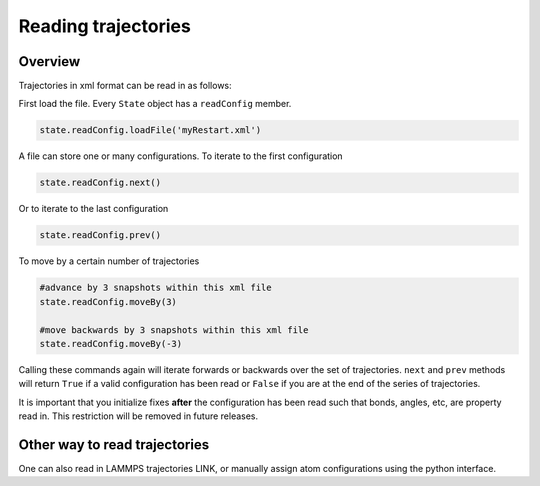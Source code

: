 Reading trajectories
====================

Overview
^^^^^^^^

Trajectories in xml format can be read in as follows:

First load the file.  Every ``State`` object has a ``readConfig`` member.


.. code-block:: python

    state.readConfig.loadFile('myRestart.xml')

A file can store one or many configurations.  To iterate to the first configuration

.. code-block:: python

    state.readConfig.next()

Or to iterate to the last configuration

.. code-block:: python

    state.readConfig.prev()

To move by a certain number of trajectories

.. code-block:: python

    #advance by 3 snapshots within this xml file
    state.readConfig.moveBy(3)

    #move backwards by 3 snapshots within this xml file
    state.readConfig.moveBy(-3)

Calling these commands again will iterate forwards or backwards over the set of trajectories.  ``next`` and ``prev`` methods will return ``True`` if a valid configuration has been read or ``False`` if you are at the end of the series of trajectories.

It is important that you initialize fixes **after** the configuration has been read such that bonds, angles, etc, are property read in.  This restriction will be removed in future releases.


Other way to read trajectories
^^^^^^^^^^^^^^^^^^^^^^^^^^^^^^

One can also read in LAMMPS trajectories LINK, or manually assign atom configurations using the python interface.
